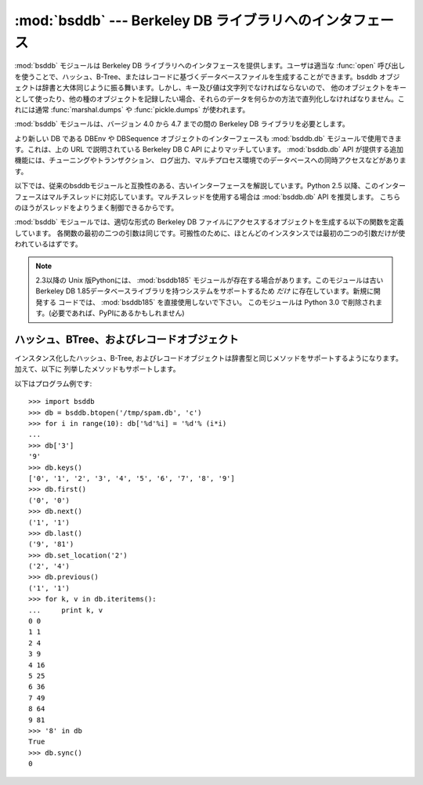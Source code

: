
:mod:`bsddb` --- Berkeley DB ライブラリへのインタフェース
=========================================================

.. module:: bsddb
   :synopsis: Berkeley DB ライブラリへのインタフェース
.. sectionauthor:: Skip Montanaro <skip@pobox.com>

.. deprecated:: 2.6
   :mod:`bsddb` モジュールは、 Python 3.0 では削除されるので、非推奨です。


:mod:`bsddb` モジュールは Berkeley DB ライブラリへのインタフェースを提供します。ユーザは適当な :func:`open`
呼び出しを使うことで、ハッシュ、B-Tree、またはレコードに基づくデータベースファイルを生成することができます。bsddb
オブジェクトは辞書と大体同じように振る舞います。しかし、キー及び値は文字列でなければならないので、
他のオブジェクトをキーとして使ったり、他の種のオブジェクトを記録したい場合、それらのデータを何らかの方法で直列化しなければなりません。これには通常
:func:`marshal.dumps` や :func:`pickle.dumps` が使われます。

:mod:`bsddb` モジュールは、バージョン 4.0 から 4.7 までの間の Berkeley DB ライブラリを必要とします。


.. seealso::

   http://www.jcea.es/programacion/pybsddb.htm
      Berkeley DBインターフェース :mod:`bsddb.db` のドキュメントがあります。
      インターフェースは、Berkeley DB 4.x でSleepycatが提供している
      オブジェクト指向インターフェースとほぼ同じインターフェースとなっています。

   http://www.oracle.com/database/berkeley-db/
      The Berkeley DB library.

より新しい DB である DBEnv や DBSequence オブジェクトのインターフェースも :mod:`bsddb.db`
モジュールで使用できます。これは、上の URL で説明されている Berkeley DB C API
によりマッチしています。 :mod:`bsddb.db` API が提供する追加機能には、チューニングやトランザクション、
ログ出力、マルチプロセス環境でのデータベースへの同時アクセスなどがあります。

以下では、従来のbsddbモジュールと互換性のある、古いインターフェースを解説しています。Python 2.5
以降、このインターフェースはマルチスレッドに対応しています。マルチスレッドを使用する場合は :mod:`bsddb.db` API を推奨します。
こちらのほうがスレッドをよりうまく制御できるからです。

:mod:`bsddb` モジュールでは、適切な形式の Berkeley DB ファイルにアクセスするオブジェクトを生成する以下の関数を定義しています。
各関数の最初の二つの引数は同じです。可搬性のために、ほとんどのインスタンスでは最初の二つの引数だけが使われているはずです。


.. function:: hashopen(filename[, flag[, mode[, pgsize[, ffactor[, nelem[, cachesize[, lorder[, hflags]]]]]]]])

   *filename* と名づけられたハッシュ形式のファイルを開きます。 *filename* に ``None`` を指定することで、ディスクに保存する
   つもりがないファイルを生成することもできます。オプションの *flag* には、ファイルを開くためのモードを指定します。このモードは ``'r'``
   (読み出し専用), ``'w'`` (読み書き可能)、 ``'c'`` (読み書き可能 - 必要ならファイルを生成…これがデフォルトです) または
   ``'n'`` (読み書き可能 - ファイル長を 0 に切り詰め)、にすることができます。他の引数はほとんど使われることはなく、下位レベルの
   :cfunc:`dbopen` 関数に渡されるだけです。他の引数の使い方およびその解釈については Berkeley DB のドキュメントを読んで下さい。


.. function:: btopen(filename[, flag[, mode[, btflags[, cachesize[, maxkeypage[, minkeypage[, pgsize[, lorder]]]]]]]])

   *filename* と名づけられた B-Tree 形式のファイルを開きます。 *filename* に ``None`` を指定することで、ディスクに保存する
   つもりがないファイルを生成することもできます。オプションの *flag* には、ファイルを開くためのモードを指定します。このモードは ``'r'``
   (読み出し専用)、 ``'w'`` (読み書き可能)、 ``'c'`` (読み書き可能 - 必要ならファイルを生成…これがデフォルトです)、または
   ``'n'`` (読み書き可能 - ファイル長を 0 に切り詰め)、にすることができます。他の引数はほとんど使われることはなく、下位レベルの
   :cfunc:`dbopen` 関数に渡されるだけです。他の引数の使い方およびその解釈については Berkeley DB のドキュメントを読んで下さい。


.. function:: rnopen(filename[, flag[, mode[, rnflags[, cachesize[, pgsize[, lorder[, rlen[, delim[, source[, pad]]]]]]]]]])

   *filename* と名づけられた DB レコード形式のファイルを開きます、 *filename* に ``None`` を指定することで、ディスクに保存する
   つもりがないファイルを生成することもできます、オプションの *flag* には、ファイルを開くためのモードを指定します、このモードは ``'r'``
   (読み出し専用), ``'w'`` (読み書き可能)、 ``'c'`` (読み書き可能 - 必要ならファイルを生成…これがデフォルトです)、または
   ``'n'`` (読み書き可能 - ファイル長を 0 に切り詰め)、にすることができます。他の引数はほとんど使われることはなく、下位レベルの
   :cfunc:`dbopen` 関数に渡されるだけです、他の引数の使い方およびその解釈については Berkeley DB のドキュメントを読んで下さい。

.. note::

   2.3以降の Unix 版Pythonには、 :mod:`bsddb185` モジュールが存在する場合があります。このモジュールは古いBerkeley DB
   1.85データベースライブラリを持つシステムをサポートするため *だけ* に存在しています。新規に開発する
   コードでは、 :mod:`bsddb185` を直接使用しないで下さい。
   このモジュールは Python 3.0 で削除されます。(必要であれば、PyPIにあるかもしれません)


.. seealso::

   Module :mod:`dbhash`
      :mod:`bsddb` への DBM 形式のインタフェース


.. _bsddb-objects:

ハッシュ、BTree、およびレコードオブジェクト
-------------------------------------------

インスタンス化したハッシュ、B-Tree, およびレコードオブジェクトは辞書型と同じメソッドをサポートするようになります。加えて、以下に
列挙したメソッドもサポートします。

.. versionchanged:: 2.3.1
   辞書型メソッドを追加しました.


.. method:: bsddbobject.close()

   データベースの背後にあるファイルを閉じます。オブジェクトはアクセスできなくなります。これらのオブジェクトには :meth:`oepn` メソッドがないため、
   再度ファイルを開くためには、新たな :mod:`bsddb` モジュールを開く関数を呼び出さなくてはなりません。


.. method:: bsddbobject.keys()

   DB ファイルに収められているキーからなるリストを返します。リスト内のキーの順番は決まっておらず、あてにはなりません。特に、異なるファイル形式の DB
   間では返されるリストの順番が異なります。


.. method:: bsddbobject.has_key(key)

   引数 *key* が DB ファイルにキーとして含まれている場合 ``1``  を返します。


.. method:: bsddbobject.set_location(key)

   カーソルを *key* で示される要素に移動し、キー及び値からなるタプルを返します。(:func:`bopen` を使って開かれる) B-Tree
   データベースでは、 *key* が実際にはデータベース内に存在しなかった場合、カーソルは並び順が *key* の次に来るような要素を指し、
   その場所のキー及び値が返されます。他のデータベースでは、データベース中に *key* が見つからなかった場合 :exc:`KeyError`
   が送出されます。


.. method:: bsddbobject.first()

   カーソルを DB ファイルの最初の要素に設定し、その要素を返します。 B-Tree データベースの場合を除き、ファイル中のキーの順番は決まっていません。
   データベースが空の場合、このメソッドは :exc:`bsddb.error` を発生させます。


.. method:: bsddbobject.next()

   カーソルを DB ファイルの次の要素に設定し、その要素を返します。 B-Tree データベースの場合を除き、ファイル中のキーの順番は決まっていません。


.. method:: bsddbobject.previous()

   カーソルを DB ファイルの直前の要素に設定し、その要素を返します。 B-Tree データベースの場合を除き、ファイル中のキーの順番は決まっていません。
   (:func:`hashopen` で開かれるような)  ハッシュ表データベースではサポートされていません。


.. method:: bsddbobject.last()

   カーソルを DB ファイルの最後の要素に設定し、その要素を返します。ファイル中のキーの順番は決まっていません。 (:func:`hashopen`
   で開かれるような)  ハッシュ表データベースではサポートされていません。データベースが空の場合、このメソッドは :exc:`bsddb.error`
   を発生させます。


.. method:: bsddbobject.sync()

   ディスク上のファイルをデータベースに同期させます。

以下はプログラム例です::

   >>> import bsddb
   >>> db = bsddb.btopen('/tmp/spam.db', 'c')
   >>> for i in range(10): db['%d'%i] = '%d'% (i*i)
   ...
   >>> db['3']
   '9'
   >>> db.keys()
   ['0', '1', '2', '3', '4', '5', '6', '7', '8', '9']
   >>> db.first()
   ('0', '0')
   >>> db.next()
   ('1', '1')
   >>> db.last()
   ('9', '81')
   >>> db.set_location('2')
   ('2', '4')
   >>> db.previous()
   ('1', '1')
   >>> for k, v in db.iteritems():
   ...     print k, v
   0 0
   1 1
   2 4
   3 9
   4 16
   5 25
   6 36
   7 49
   8 64
   9 81
   >>> '8' in db
   True
   >>> db.sync()
   0

